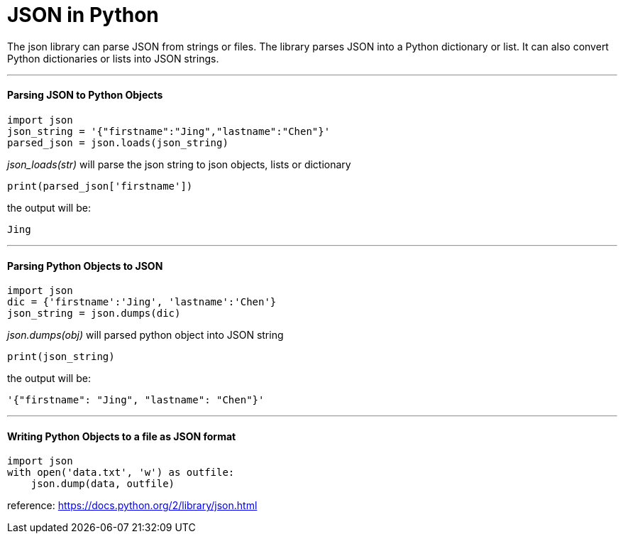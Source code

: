 = JSON in Python
:hp-tags: Python, JSON

The json library can parse JSON from strings or files. The library parses JSON into a Python dictionary or list. It can also convert Python dictionaries or lists into JSON strings.

***
#### Parsing JSON to Python Objects
```python
import json
json_string = '{"firstname":"Jing","lastname":"Chen"}'
parsed_json = json.loads(json_string)
```
_json_loads(str)_ will parse the json string to json objects, lists or dictionary
```
print(parsed_json['firstname'])
```
the output will be:
```
Jing
```
***
#### Parsing Python Objects to JSON
```python
import json
dic = {'firstname':'Jing', 'lastname':'Chen'}
json_string = json.dumps(dic)
```
_json.dumps(obj)_ will parsed python object into JSON string
```
print(json_string)
```
the output will be:
```
'{"firstname": "Jing", "lastname": "Chen"}'
```

***

#### Writing Python Objects to a file as JSON format
```python
import json
with open('data.txt', 'w') as outfile:
    json.dump(data, outfile)
```

reference: https://docs.python.org/2/library/json.html
